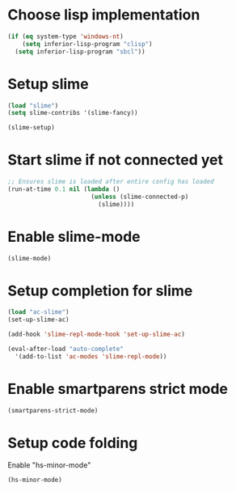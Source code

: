 * Choose lisp implementation
  #+begin_src emacs-lisp
    (if (eq system-type 'windows-nt)
        (setq inferior-lisp-program "clisp")
      (setq inferior-lisp-program "sbcl"))
  #+end_src


* Setup slime
  #+begin_src emacs-lisp
    (load "slime")
    (setq slime-contribs '(slime-fancy))
    
    (slime-setup)
  #+end_src


* Start slime if not connected yet
  #+begin_src emacs-lisp
    ;; Ensures slime is loaded after entire config has loaded
    (run-at-time 0.1 nil (lambda ()
                           (unless (slime-connected-p)
                             (slime))))
  #+end_src


* Enable slime-mode
  #+begin_src emacs-lisp
    (slime-mode)
  #+end_src


* Setup completion for slime
  #+begin_src emacs-lisp
    (load "ac-slime")
    (set-up-slime-ac)
    
    (add-hook 'slime-repl-mode-hook 'set-up-slime-ac)
    
    (eval-after-load "auto-complete"
      '(add-to-list 'ac-modes 'slime-repl-mode))
  #+end_src


* Enable smartparens strict mode
  #+begin_src emacs-lisp
    (smartparens-strict-mode)
  #+end_src


* Setup code folding
  Enable "hs-minor-mode"
  #+begin_src emacs-lisp
    (hs-minor-mode)
  #+end_src
